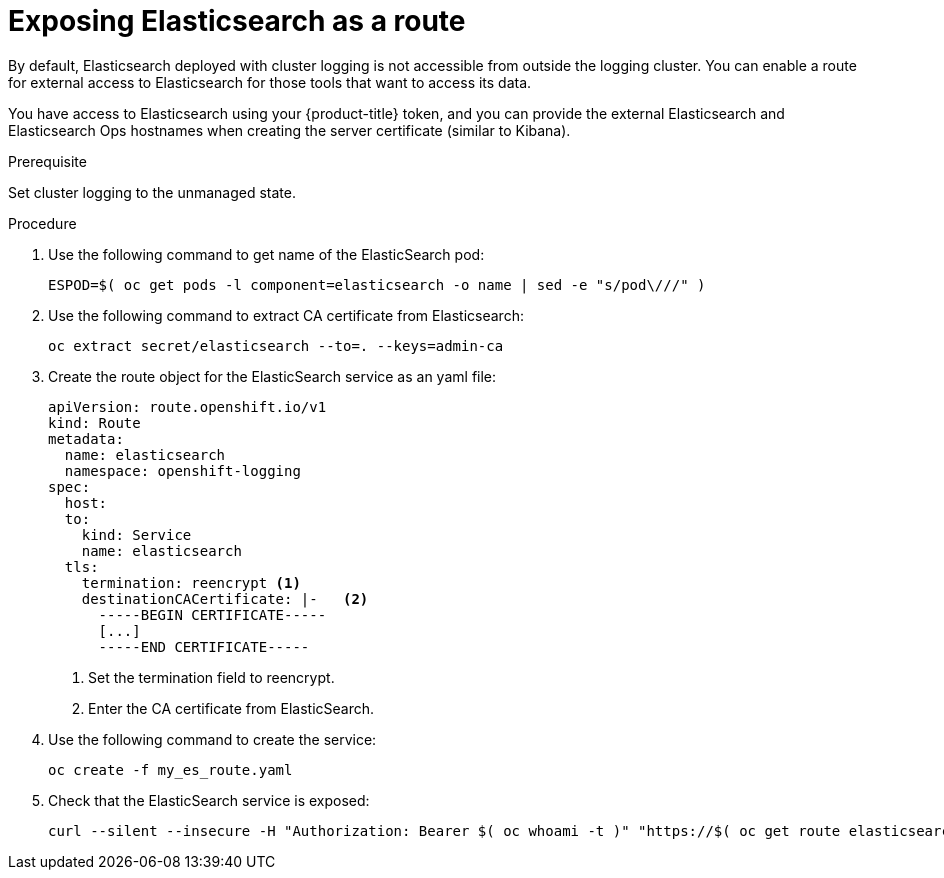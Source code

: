 // Module included in the following assemblies:
//
// * logging/efk-logging-elasticsearch.adoc

[id='efk-logging-elasticsearch-exposing_{context}']
= Exposing Elasticsearch as a route

By default, Elasticsearch deployed with cluster logging is not
accessible from outside the logging cluster. You can enable a route for external
access to Elasticsearch for those tools that want to access its data.

You have access to Elasticsearch using your {product-title} token, and
you can provide the external Elasticsearch and Elasticsearch Ops
hostnames when creating the server certificate (similar to Kibana).

.Prerequisite

Set cluster logging to the unmanaged state.

.Procedure

. Use the following command to get name of the ElasticSearch pod:
+
----
ESPOD=$( oc get pods -l component=elasticsearch -o name | sed -e "s/pod\///" )
----

. Use the following command to extract CA certificate from Elasticsearch:
+
----
oc extract secret/elasticsearch --to=. --keys=admin-ca
----

. Create the route object for the ElasticSearch service as an yaml file:
+
----
apiVersion: route.openshift.io/v1
kind: Route
metadata:
  name: elasticsearch
  namespace: openshift-logging
spec:
  host:
  to:
    kind: Service
    name: elasticsearch
  tls:
    termination: reencrypt <1>
    destinationCACertificate: |-   <2>
      -----BEGIN CERTIFICATE-----
      [...]
      -----END CERTIFICATE-----
----
<1> Set the termination field to reencrypt.
<2> Enter the CA certificate from ElasticSearch.

. Use the following command to create the service:
+
----
oc create -f my_es_route.yaml
----

. Check that the ElasticSearch service is exposed:
+
----
curl --silent --insecure -H "Authorization: Bearer $( oc whoami -t )" "https://$( oc get route elasticsearch -o jsonpath='{.spec.host}' ):443/.operations.*/_search" | jq
----
